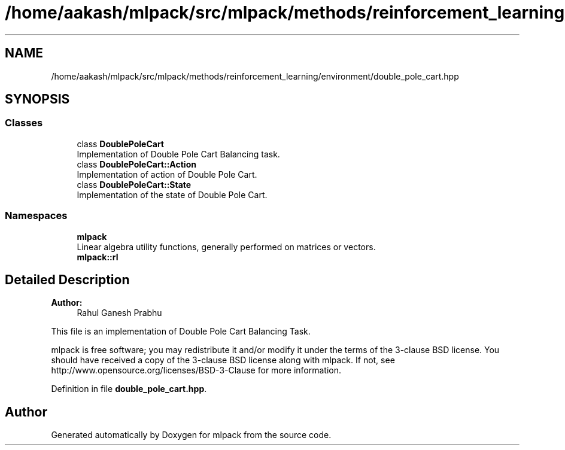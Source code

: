 .TH "/home/aakash/mlpack/src/mlpack/methods/reinforcement_learning/environment/double_pole_cart.hpp" 3 "Sun Aug 22 2021" "Version 3.4.2" "mlpack" \" -*- nroff -*-
.ad l
.nh
.SH NAME
/home/aakash/mlpack/src/mlpack/methods/reinforcement_learning/environment/double_pole_cart.hpp
.SH SYNOPSIS
.br
.PP
.SS "Classes"

.in +1c
.ti -1c
.RI "class \fBDoublePoleCart\fP"
.br
.RI "Implementation of Double Pole Cart Balancing task\&. "
.ti -1c
.RI "class \fBDoublePoleCart::Action\fP"
.br
.RI "Implementation of action of Double Pole Cart\&. "
.ti -1c
.RI "class \fBDoublePoleCart::State\fP"
.br
.RI "Implementation of the state of Double Pole Cart\&. "
.in -1c
.SS "Namespaces"

.in +1c
.ti -1c
.RI " \fBmlpack\fP"
.br
.RI "Linear algebra utility functions, generally performed on matrices or vectors\&. "
.ti -1c
.RI " \fBmlpack::rl\fP"
.br
.in -1c
.SH "Detailed Description"
.PP 

.PP
\fBAuthor:\fP
.RS 4
Rahul Ganesh Prabhu
.RE
.PP
This file is an implementation of Double Pole Cart Balancing Task\&.
.PP
mlpack is free software; you may redistribute it and/or modify it under the terms of the 3-clause BSD license\&. You should have received a copy of the 3-clause BSD license along with mlpack\&. If not, see http://www.opensource.org/licenses/BSD-3-Clause for more information\&. 
.PP
Definition in file \fBdouble_pole_cart\&.hpp\fP\&.
.SH "Author"
.PP 
Generated automatically by Doxygen for mlpack from the source code\&.
